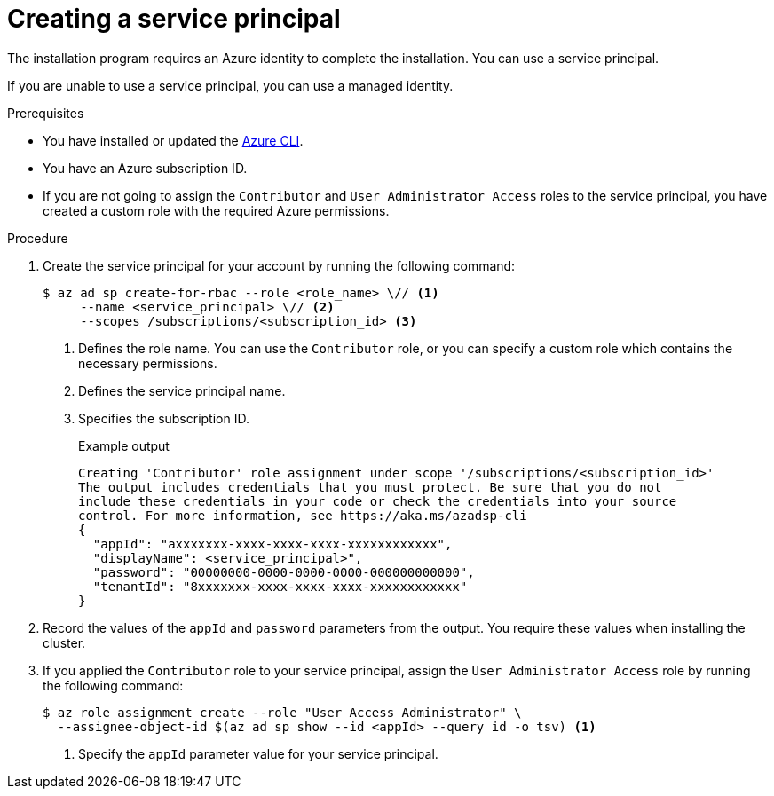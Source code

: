 // Module included in the following assemblies:
//
// * installing/installing_azure/installing-azure-account.adoc

:_mod-docs-content-type: PROCEDURE
[id="installation-creating-azure-service-principal_{context}"]
= Creating a service principal

The installation program requires an Azure identity to complete the installation. You can use a service principal.

If you are unable to use a service principal, you can use a managed identity.

.Prerequisites

* You have installed or updated the link:https://docs.microsoft.com/en-us/cli/azure/install-azure-cli-yum?view=azure-cli-latest[Azure CLI].
* You have an Azure subscription ID.
* If you are not going to assign the `Contributor` and `User Administrator Access` roles to the service principal, you have created a custom role with the required Azure permissions.

.Procedure

. Create the service principal for your account by running the following command:
+
[source,terminal]
----
$ az ad sp create-for-rbac --role <role_name> \// <1>
     --name <service_principal> \// <2>
     --scopes /subscriptions/<subscription_id> <3>
----
<1> Defines the role name. You can use the `Contributor` role, or you can specify a custom role which contains the necessary permissions.
<2> Defines the service principal name.
<3> Specifies the subscription ID.
+
.Example output
[source,terminal]
----
Creating 'Contributor' role assignment under scope '/subscriptions/<subscription_id>'
The output includes credentials that you must protect. Be sure that you do not
include these credentials in your code or check the credentials into your source
control. For more information, see https://aka.ms/azadsp-cli
{
  "appId": "axxxxxxx-xxxx-xxxx-xxxx-xxxxxxxxxxxx",
  "displayName": <service_principal>",
  "password": "00000000-0000-0000-0000-000000000000",
  "tenantId": "8xxxxxxx-xxxx-xxxx-xxxx-xxxxxxxxxxxx"
}
----

. Record the values of the `appId` and `password` parameters from the output. You require these values when installing the cluster.

. If you applied the `Contributor` role to your service principal, assign the `User Administrator Access` role by running the following command:
+
[source,terminal]
----
$ az role assignment create --role "User Access Administrator" \
  --assignee-object-id $(az ad sp show --id <appId> --query id -o tsv) <1>
----
<1> Specify the `appId` parameter value for your service principal.
